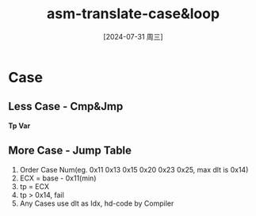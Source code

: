 :PROPERTIES:
:ID:       5fa66421-b7c2-4e71-b55c-6bd1af2aee74
:END:
#+title: asm-translate-case&loop
#+date: [2024-07-31 周三]
#+last_modified:  


* Case
** Less Case - Cmp&Jmp
*Tp Var*


** More Case - Jump Table

1. Order Case Num(eg. 0x11 0x13 0x15 0x20 0x23 0x25, max dlt is 0x14)
2. ECX = base - 0x11(min)
3. tp = ECX
4. tp > 0x14, fail
5. Any Cases use dlt as Idx, hd-code by Compiler
